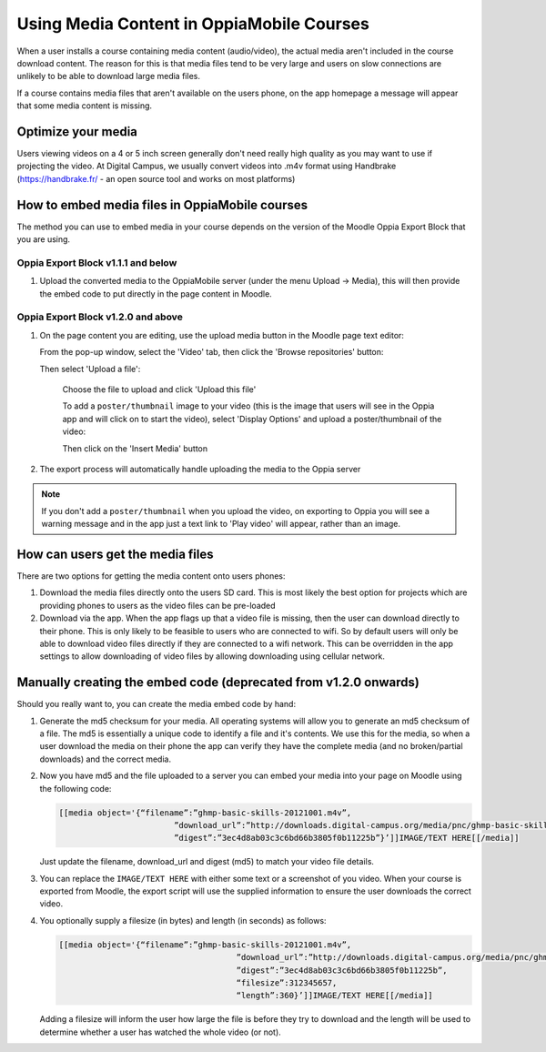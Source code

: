 Using Media Content in OppiaMobile Courses
======================================================

When a user installs a course containing media content (audio/video), the actual media aren't
included in the course download content. The reason for this is that media files 
tend to be very large and users on slow connections are unlikely to be able to 
download large media files.

If a course contains media files that aren't available on the users phone, on 
the app homepage a message will appear that some media content is missing.

Optimize your media
--------------------

Users viewing videos on a 4 or 5 inch screen generally don't need really high
quality as you may want to use if projecting the video. At Digital Campus, we
usually convert videos into .m4v format using Handbrake (https://handbrake.fr/
- an open source tool and works on most platforms)
   
How to embed media files in OppiaMobile courses
-------------------------------------------------

The method you can use to embed media in your course depends on the version of
the Moodle Oppia Export Block that you are using. 
   
Oppia Export Block v1.1.1 and below
~~~~~~~~~~~~~~~~~~~~~~~~~~~~~~~~~~~

#. Upload the converted media to the OppiaMobile server (under the menu Upload -> Media), 
   this will then provide the embed code to put directly in the page content in Moodle.
   
Oppia Export Block v1.2.0 and above
~~~~~~~~~~~~~~~~~~~~~~~~~~~~~~~~~~~

#. On the page content you are editing, use the upload media button in the
   Moodle page text editor:
   
   .. image:: images/moodle-media-embed.png
   
   From the pop-up window, select the 'Video' tab, then click the 'Browse
   repositories' button:
   
   .. image:: images/insert-media.png
   
   Then select 'Upload a file':
   
	.. image:: images/upload-file.png
	
	Choose the file to upload and click 'Upload this file'
	
	To add a ``poster/thumbnail`` image to your video (this is the image that 
	users will see in the Oppia app and will click on to start the video),
	select 'Display Options' and upload a poster/thumbnail of the video:
	
	.. image:: images/add-poster.png
	
	Then click on the 'Insert Media' button
	
#. The export process will automatically handle uploading the media to the Oppia
   server

.. note::
	
	If you don't add a ``poster/thumbnail`` when you upload the video, on 
	exporting to Oppia you will see a warning message and in the app just a text
	link to 'Play video' will appear, rather than an image.
	
How can users get the media files
----------------------------------

There are two options for getting the media content onto users phones:

#. Download the media files directly onto the users SD card. This is most 
   likely the best option for projects which are providing phones to users as 
   the video files can be pre-loaded
#. Download via the app. When the app flags up that a video file is missing, 
   then the user can download directly to their phone. This is only likely to be
   feasible to users who are connected to wifi. So by default users will only be 
   able to download video files directly if they are connected to a wifi network. 
   This can be overridden in the app settings to allow downloading of video 
   files by allowing downloading using cellular network.
   
   
Manually creating the embed code (deprecated from v1.2.0 onwards)
-------------------------------------------------------------------

Should you really want to, you can create the media embed code by hand:

#. Generate the md5 checksum for your media. All operating systems will allow 
   you to generate an md5 checksum of a file. The md5 is essentially a unique 
   code to identify a file and it's contents. We use this for the media, so 
   when a user download the media on their phone the app can verify they have 
   the complete media (and no broken/partial downloads) and the correct media.
#. Now you have md5 and the file uploaded to a server you can embed your media 
   into your page on Moodle using the following code:
   
   .. code-block:: text
   		
   		[[media object='{“filename”:”ghmp-basic-skills-20121001.m4v”,
   					”download_url”:”http://downloads.digital-campus.org/media/pnc/ghmp-basic-skills-20121001.m4v”,
   					”digest”:”3ec4d8ab03c3c6bd66b3805f0b11225b”}’]]IMAGE/TEXT HERE[[/media]]
   
   Just update the filename, download_url and digest (md5) to match your video 
   file details.
#. You can replace the ``IMAGE/TEXT HERE`` with either some text or a screenshot
   of you video. When your course is exported from Moodle, the export script 
   will use the supplied information to ensure the user downloads the correct 
   video.
#. You optionally supply a filesize (in bytes) and length (in seconds) as 
   follows:

   .. code-block:: text
	
	   [[media object='{“filename”:”ghmp-basic-skills-20121001.m4v”,
						”download_url”:”http://downloads.digital-campus.org/media/pnc/ghmp-basic-skills-20121001.m4v”,
						”digest”:”3ec4d8ab03c3c6bd66b3805f0b11225b”, 
						“filesize”:312345657, 
						“length”:360}’]]IMAGE/TEXT HERE[[/media]]
	
   Adding a filesize will inform the user how large the file is before they try
   to download and the length will be used to determine whether a user has 
   watched the whole video (or not). 

